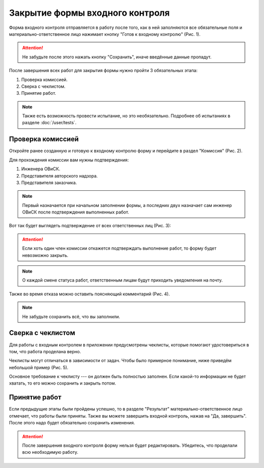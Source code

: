 Закрытие формы входного контроля
================================

Форма входного контроля отправляется в работу после того, как в ней заполняются все обязательные поля и материально-ответственное лицо нажимает кнопку
"Готов к входному контролю" (Рис. 1).

..  attention:: Не забудьте после этого нажать кнопку "Сохранить", иначе введённые данные пропадут.

..  thumbnail:: images/incoming-quality-control-accepting-1-ready-button.gif
    :alt: Создание формы входного контроля
    :align: center
    :title: Рис. 1. Создание формы входного контроля
    :show_caption: True

После завершения всех работ для закрытия формы нужно пройти 3 обязательных этапа:

#.  Проверка комиссией.
#.  Сверка с чеклистом.
#.  Принятие работ.

..  note:: Также есть возможность провести испытание, но это необязательно.
    Подробнее об испытаниях в разделе :doc:`/user/tests`.

Проверка комиссией
------------------

Откройте ранее созданную и готовую к входному контролю форму и перейдите в раздел "Комиссия" (Рис. 2).

..  thumbnail:: images/incoming-quality-control-accepting-2-commission.png
    :alt: Раздел «Комиссия» в форме
    :width: 80%
    :title: Рис. 2. Раздел «Комиссия» в форме
    :show_caption: True

Для прохождения комиссии вам нужны подтверждения:

#.  Инженера ОВиСК.
#.  Представителя авторского надзора.
#.  Представителя заказчика.

..  note:: Первый назначается при начальном заполнении формы, а последних двух назначает сам инженер ОВиСК после подтверждения выполненных работ.

Вот так будет выглядеть подтверждение от всех ответственных лиц (Рис. 3):

..  thumbnail:: images/incoming-quality-control-accepting-3-accept-example.gif
    :alt: Пример прохождения комиссии
    :width: 80%
    :title: Рис. 3. Пример прохождения комиссии
    :show_caption: True

..  attention:: Если хоть один член комиссии откажется подтверждать выполнение работ, то форму будет невозможно закрыть.

..  note:: О каждой смене статуса работ, ответственным лицам будут приходить уведомления на почту.

Также во время отказа можно оставить поясняющий комментарий (Рис. 4).

..  thumbnail:: images/incoming-quality-control-accepting-4-decline-example.png
    :alt: Отклонение от представителя заказчика
    :width: 80%
    :title: Рис. 4. Отклонение от представителя заказчика
    :show_caption: True

..  note:: Не забудьте сохранить всё, что вы заполнили.

Сверка с чеклистом
------------------

Для работы с входным контролем в приложении предусмотрены чеклисты, которые помогают удостовериться в том, что работа проделана верно.

Чеклисты могут отличаться в зависимости от задач. Чтобы было примерное понимание, ниже приведём небольшой пример (Рис. 5).

..  thumbnail:: images/incoming-quality-control-accepting-5-checklist-example.png
    :alt: Пример чеклиста
    :width: 80%
    :title: Рис. 5. Пример чеклиста
    :show_caption: True

Основное требование к чеклисту --- он должен быть полностью заполнен. Если какой-то информации не будет хватать, то его можно сохранить и закрыть потом.

Принятие работ
--------------

Если предыдущие этапы были пройдены успешно, то в разделе "Результат" материально-ответственное лицо отмечает, что работы были приняты.
Также вы можете завершить входной контроль, нажав на "Да, завершить". После этого надо будет обязательно сохранить изменения.

..  thumbnail:: images/incoming-quality-control-accepting-6-result.png
    :alt: Раздел «Результат»
    :width: 80%
    :title: Рис. 6. Раздел «Результат»
    :show_caption: True

..  attention:: После завершения входного контроля форму нельзя будет редактировать. Убедитесь, что проделали всю необходимую работу.